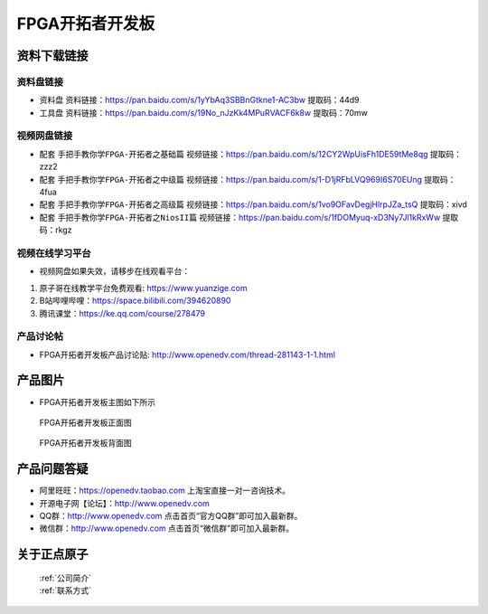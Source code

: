 FPGA开拓者开发板
==========================

资料下载链接
------------

资料盘链接
^^^^^^^^^^^

- ``资料盘`` 资料链接：https://pan.baidu.com/s/1yYbAq3SBBnGtkne1-AC3bw  提取码：44d9  
 
- ``工具盘`` 资料链接：https://pan.baidu.com/s/19No_nJzKk4MPuRVACF6k8w  提取码：70mw   

视频网盘链接
^^^^^^^^^^^

-  配套 ``手把手教你学FPGA-开拓者之基础篇`` 视频链接：https://pan.baidu.com/s/12CY2WpUisFh1DE59tMe8qg  提取码：zzz2

-  配套 ``手把手教你学FPGA-开拓者之中级篇`` 视频链接：https://pan.baidu.com/s/1-D1jRFbLVQ969I6S70EUng  提取码：4fua  

-  配套 ``手把手教你学FPGA-开拓者之高级篇`` 视频链接：https://pan.baidu.com/s/1vo9OFavDegjHlrpJZa_tsQ  提取码：xivd 
   
-  配套 ``手把手教你学FPGA-开拓者之NiosII篇`` 视频链接：https://pan.baidu.com/s/1fDOMyuq-xD3Ny7Jl1kRxWw  提取码：rkgz    
      

视频在线学习平台
^^^^^^^^^^^^^^^^^

- 视频网盘如果失效，请移步在线观看平台：

1. 原子哥在线教学平台免费观看: https://www.yuanzige.com
#. B站哔哩哔哩：https://space.bilibili.com/394620890
#. 腾讯课堂：https://ke.qq.com/course/278479


产品讨论帖
^^^^^^^^^^^^^^^^^

- FPGA开拓者开发板产品讨论贴: http://www.openedv.com/thread-281143-1-1.html


产品图片
--------

- FPGA开拓者开发板主图如下所示

.. _pic_major_DSC_0481:

.. figure:: media/DSC_0481.png


   
 FPGA开拓者开发板正面图

.. _pic_major_DSC_0483:

.. figure:: media/DSC_0483.png


   
 FPGA开拓者开发板背面图




产品问题答疑
------------

- 阿里旺旺：https://openedv.taobao.com 上淘宝直接一对一咨询技术。  
- 开源电子网【论坛】：http://www.openedv.com 
- QQ群：http://www.openedv.com   点击首页“官方QQ群”即可加入最新群。 
- 微信群：http://www.openedv.com 点击首页“微信群”即可加入最新群。
  


关于正点原子  
-----------------

 | :ref:`公司简介` 
 | :ref:`联系方式`



